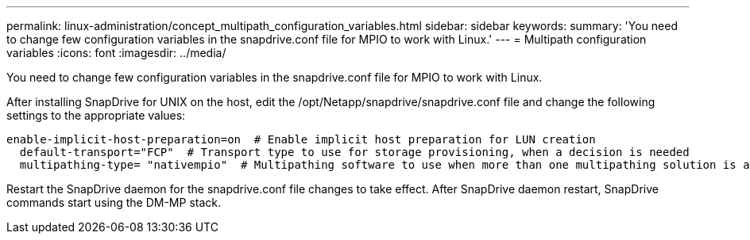 ---
permalink: linux-administration/concept_multipath_configuration_variables.html
sidebar: sidebar
keywords: 
summary: 'You need to change few configuration variables in the snapdrive.conf file for MPIO to work with Linux.'
---
= Multipath configuration variables
:icons: font
:imagesdir: ../media/

[.lead]
You need to change few configuration variables in the snapdrive.conf file for MPIO to work with Linux.

After installing SnapDrive for UNIX on the host, edit the /opt/Netapp/snapdrive/snapdrive.conf file and change the following settings to the appropriate values:

----
enable-implicit-host-preparation=on  # Enable implicit host preparation for LUN creation
  default-transport="FCP"  # Transport type to use for storage provisioning, when a decision is needed
  multipathing-type= "nativempio"  # Multipathing software to use when more than one multipathing solution is available
----

Restart the SnapDrive daemon for the snapdrive.conf file changes to take effect. After SnapDrive daemon restart, SnapDrive commands start using the DM-MP stack.
